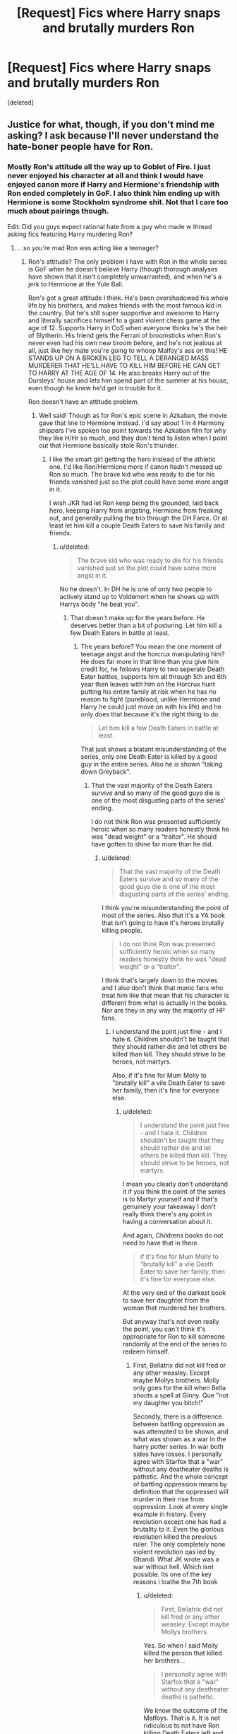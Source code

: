 #+TITLE: [Request] Fics where Harry snaps and brutally murders Ron

* [Request] Fics where Harry snaps and brutally murders Ron
:PROPERTIES:
:Score: 4
:DateUnix: 1459389908.0
:DateShort: 2016-Mar-31
:FlairText: Request
:END:
[deleted]


** Justice for what, though, if you don't mind me asking? I ask because I'll never understand the hate-boner people have for Ron.
:PROPERTIES:
:Author: Zeitgeist84
:Score: 15
:DateUnix: 1459390773.0
:DateShort: 2016-Mar-31
:END:

*** Mostly Ron's attitude all the way up to Goblet of Fire. I just never enjoyed his character at all and think I would have enjoyed canon more if Harry and Hermione's friendship with Ron ended completely in GoF. I also think him ending up with Hermione is some Stockholm syndrome shit. Not that I care too much about pairings though.

Edit: Did you guys expect rational hate from a guy who made w thread asking fics featuring Harry murdering Ron?
:PROPERTIES:
:Author: DevoidOfVoid
:Score: 1
:DateUnix: 1459391725.0
:DateShort: 2016-Mar-31
:END:

**** ...so you're mad Ron was acting like a teenager?
:PROPERTIES:
:Score: 20
:DateUnix: 1459392136.0
:DateShort: 2016-Mar-31
:END:

***** Ron's attitude? The only problem I have with Ron in the whole series is GoF when he doesn't believe Harry (though thorough analyses have shown that it isn't completely unwarranted), and when he's a jerk to Hermione at the Yule Ball.

Ron's got a great attitude I think. He's been overshadowed his whole life by his brothers, and makes friends with the most famous kid in the country. But he's still super supportive and awesome to Harry and literally sacrifices himself to a giant violent chess game at the age of 12. Supports Harry in CoS when everyone thinks he's the heir of Slytherin. His friend gets the Ferrari of broomsticks when Ron's never even had his own new broom before, and he's not jealous at all, just like hey mate you're going to whoop Malfoy's ass on this! HE STANDS UP ON A BROKEN LEG TO TELL A DERANGED MASS MURDERER THAT HE'LL HAVE TO KILL HIM BEFORE HE CAN GET TO HARRY AT THE AGE OF 14. He also breaks Harry out of the Dursleys' house and lets him spend part of the summer at his house, even though he knew he'd get in trouble for it.

Ron doesn't have an attitude problem.
:PROPERTIES:
:Author: derive-dat-ass
:Score: 20
:DateUnix: 1459395244.0
:DateShort: 2016-Mar-31
:END:

****** Well said! Though as for Ron's epic scene in Azkaban, the movie gave that line to Hermione instead. I'd say about 1 in 4 Harmony shippers I've spoken too point towards the Azkaban film for why they like H/Hr so much, and they don't tend to listen when I point out that Hermione basically stole Ron's thunder.
:PROPERTIES:
:Score: 4
:DateUnix: 1459409787.0
:DateShort: 2016-Mar-31
:END:

******* I like the smart girl getting the hero instead of the athletic one. I'd like Ron/Hermione more if canon hadn't messed up Ron so much. The brave kid who was ready to die for his friends vanished just so the plot could have some more angst in it.

I wish JKR had let Ron keep being the grounded, laid back hero, keeping Harry from angsting, Hermione from freaking out, and generally pulling the trio through the DH Farce. Or at least let him kill a couple Death Eaters to save his family and friends.
:PROPERTIES:
:Author: Starfox5
:Score: -2
:DateUnix: 1459413845.0
:DateShort: 2016-Mar-31
:END:

******** u/deleted:
#+begin_quote
  The brave kid who was ready to die for his friends vanished just so the plot could have some more angst in it.
#+end_quote

No he doesn't. In DH he is one of only two people to actively stand up to Voldemort when he shows up with Harrys body "he beat you".
:PROPERTIES:
:Score: 8
:DateUnix: 1459414786.0
:DateShort: 2016-Mar-31
:END:

********* That doesn't make up for the years before. He deserves better than a bit of posturing. Let him kill a few Death Eaters in battle at least.
:PROPERTIES:
:Author: Starfox5
:Score: -4
:DateUnix: 1459421309.0
:DateShort: 2016-Mar-31
:END:

********** The years before? You mean the one moment of teenage angst and the horcrux manipulating him? He does far more in that time than you give him credit for, he follows Harry to two seperate Death Eater battles, supports him all through 5th and 6th year then leaves with him on the Horcrux hunt putting his entire family at risk when he has no reason to fight (pureblood, unlike Hermione and Harry he could just move on with his life) and he only does that because it's the right thing to do.

#+begin_quote
  Let him kill a few Death Eaters in battle at least.
#+end_quote

That just shows a blatant misunderstanding of the series, only one Death Eater is killed by a good guy in the entire series. Also he /is/ shown "taking down Greyback".
:PROPERTIES:
:Score: 7
:DateUnix: 1459421991.0
:DateShort: 2016-Mar-31
:END:

*********** That the vast majority of the Death Eaters survive and so many of the good guys die is one of the most disgusting parts of the series' ending.

I do not think Ron was presented sufficiently heroic when so many readers honestly think he was "dead weight" or a "traitor". He should have gotten to shine far more than he did.
:PROPERTIES:
:Author: Starfox5
:Score: -6
:DateUnix: 1459426396.0
:DateShort: 2016-Mar-31
:END:

************ u/deleted:
#+begin_quote
  That the vast majority of the Death Eaters survive and so many of the good guys die is one of the most disgusting parts of the series' ending.
#+end_quote

I think you're misunderstanding the point of most of the series. Also that it's a YA book that isn't going to have it's heroes brutally killing people.

#+begin_quote
  I do not think Ron was presented sufficiently heroic when so many readers honestly think he was "dead weight" or a "traitor".
#+end_quote

I think that's largely down to the movies and I also don't think that manic fans who treat him like that mean that his character is different from what is actually in the books. Nor are they in any way the majority of HP fans.
:PROPERTIES:
:Score: 3
:DateUnix: 1459428766.0
:DateShort: 2016-Mar-31
:END:

************* I understand the point just fine - and I hate it. Children shouldn't be taught that they should rather die and let others be killed than kill. They should strive to be heroes, not martyrs.

Also, if it's fine for Mum Molly to "brutally kill" a vile Death Eater to save her family, then it's fine for everyone else.
:PROPERTIES:
:Author: Starfox5
:Score: -1
:DateUnix: 1459430169.0
:DateShort: 2016-Mar-31
:END:

************** u/deleted:
#+begin_quote
  I understand the point just fine - and I hate it. Children shouldn't be taught that they should rather die and let others be killed than kill. They should strive to be heroes, not martyrs.
#+end_quote

I mean you clearly don't understand it if you think the point of the series is to Martyr yourself and if that's genuinely your takeaway I don't really think there's any point in having a conversation about it.

And again, Childrens books do not need to have that in there.

#+begin_quote
  if it's fine for Mum Molly to "brutally kill" a vile Death Eater to save her family, then it's fine for everyone else.
#+end_quote

At the very end of the darkest book to save her daughter from the woman that murdered her brothers.

But anyway that's not even really the point, you can't think it's appropriate for Ron to kill someone randomly at the end of the series to redeem himself.
:PROPERTIES:
:Score: 1
:DateUnix: 1459431221.0
:DateShort: 2016-Mar-31
:END:

*************** First, Bellatrix did not kill fred or any other weasley. Except maybe Mollys brothers. Molly only goes for the kill when Bella shoots a spell at Ginny. Que "not my daughter you bitch!"

Secondly, there is a difference between battling oppression as was attempted to be shown, and what was shown as a war in the harry potter series. In war both sides have losses. I personally agree with Starfox that a "war" without any deatheater deaths is pathetic. And the whole concept of battling oppression means by definition that the oppressed will murder in their rise from oppression. Look at every single example in history. Every revolution except one has had a brutality to it. Even the glorious revolution killed the previous ruler. The only completely none violent revolution qas led by Ghandi. What JK wrote was a war without hell. Which isnt possible. Its one of the key reasons i loathe the 7th book
:PROPERTIES:
:Author: Zerokun11
:Score: 2
:DateUnix: 1459433071.0
:DateShort: 2016-Mar-31
:END:

**************** u/deleted:
#+begin_quote
  First, Bellatrix did not kill fred or any other weasley. Except maybe Mollys brothers.
#+end_quote

Yes. So when I said Molly killed the person that killed her brothers...

#+begin_quote
  I personally agree with Starfox that a "war" without any deatheater deaths is pathetic.
#+end_quote

We know the outcome of the Malfoys. That is it. It is not ridiculous to not have Ron killing Death Eaters left and right to prove a point.
:PROPERTIES:
:Score: 1
:DateUnix: 1459436261.0
:DateShort: 2016-Mar-31
:END:

***************** We also can not say that Bellatrix killed Fabian and Gideon. All we know from canon was that it took a "group of" deatheaters to kill them. Also we can assume that if the Malfoys got off scotfree, then so did others. after all Harry Potter is all about forgive and get stabbed later. The fact that there is not a single "hero" killing another person except for Molly is wrong. "taking down" can mean stunning, while "dealing with" (im thinking of Avery now) can also mean stunning. There is two deaths told in the final battle on the death eater side. Molly is the only one to actually kill someone. Harry just killed Tom with an expelliarmus (which is also impossible but whatever)
:PROPERTIES:
:Author: Zerokun11
:Score: 1
:DateUnix: 1459442728.0
:DateShort: 2016-Mar-31
:END:


*************** If you don't think the book is about martyrdom, after all Harry went through, including sacrificing himself for his friends, and how Lily is lauded for sacrificing herself for Harry, then I don't know what books you have read.
:PROPERTIES:
:Author: Starfox5
:Score: 0
:DateUnix: 1459441418.0
:DateShort: 2016-Mar-31
:END:

**************** Love.
:PROPERTIES:
:Score: 1
:DateUnix: 1459441729.0
:DateShort: 2016-Mar-31
:END:


************ Look at any Ron bashing fic. 9 times out of 10 it's a Harmony pairing. Most of the people who hate Ron are just salty their pairing didn't happen.
:PROPERTIES:
:Score: 2
:DateUnix: 1459445553.0
:DateShort: 2016-Mar-31
:END:


***** This guy has all the character of a Harmony shipper, apart from the actual shipping.
:PROPERTIES:
:Author: Englishhedgehog13
:Score: 9
:DateUnix: 1459394341.0
:DateShort: 2016-Mar-31
:END:


**** u/Urukubarr:
#+begin_quote
  I also think him ending up with Hermione is some Stockholm syndrome shit.
#+end_quote

That's probably the result of all the love potions the Weasley's were slipping Harry and Hermione... ^{^{/s}}
:PROPERTIES:
:Author: Urukubarr
:Score: 11
:DateUnix: 1459395046.0
:DateShort: 2016-Mar-31
:END:

***** I hate Ron for irrational reasons and headcanon, but I'm not an obsessed shipper lol
:PROPERTIES:
:Author: DevoidOfVoid
:Score: -6
:DateUnix: 1459395258.0
:DateShort: 2016-Mar-31
:END:


**** Damn! Your edit is hilarious
:PROPERTIES:
:Author: MrsMarx
:Score: 4
:DateUnix: 1459417212.0
:DateShort: 2016-Mar-31
:END:


**** Well, as long as you admit is irrational, I don't have any problem with this.

You know what, maybe if it's a crack story it might be fun. Anyone got one of those?
:PROPERTIES:
:Author: Hpfm2
:Score: 1
:DateUnix: 1459446090.0
:DateShort: 2016-Mar-31
:END:


** You might like my story linkffn(Remedial Lessons). It's got Hermione exacting some revenge on a few deserving people, but Ron doesn't make an appearance in this one.
:PROPERTIES:
:Author: SymphonySamurai
:Score: 3
:DateUnix: 1459390117.0
:DateShort: 2016-Mar-31
:END:

*** [[http://www.fanfiction.net/s/8885902/1/][*/Remedial Lessons/*]] by [[https://www.fanfiction.net/u/3517135/SymphonySamurai][/SymphonySamurai/]]

#+begin_quote
  AU OotP. What if Hermione had taken a more proactive stance against Harry's treatment by Snape and Umbridge? How far is too far to go to protect someone you love? Complete.
#+end_quote

^{/Site/: [[http://www.fanfiction.net/][fanfiction.net]] *|* /Category/: Harry Potter *|* /Rated/: Fiction M *|* /Chapters/: 3 *|* /Words/: 9,661 *|* /Reviews/: 157 *|* /Favs/: 881 *|* /Follows/: 240 *|* /Updated/: 5/23/2013 *|* /Published/: 1/7/2013 *|* /Status/: Complete *|* /id/: 8885902 *|* /Language/: English *|* /Genre/: Drama/Romance *|* /Characters/: Harry P., Hermione G. *|* /Download/: [[http://www.p0ody-files.com/ff_to_ebook/ffn-bot/index.php?id=8885902&source=ff&filetype=epub][EPUB]] or [[http://www.p0ody-files.com/ff_to_ebook/ffn-bot/index.php?id=8885902&source=ff&filetype=mobi][MOBI]]}

--------------

*FanfictionBot*^{1.3.7} *|* [[[https://github.com/tusing/reddit-ffn-bot/wiki/Usage][Usage]]] | [[[https://github.com/tusing/reddit-ffn-bot/wiki/Changelog][Changelog]]] | [[[https://github.com/tusing/reddit-ffn-bot/issues/][Issues]]] | [[[https://github.com/tusing/reddit-ffn-bot/][GitHub]]] | [[[https://www.reddit.com/message/compose?to=%2Fu%2Ftusing][Contact]]]

^{/New in this version: PM request support!/}
:PROPERTIES:
:Author: FanfictionBot
:Score: 1
:DateUnix: 1459390132.0
:DateShort: 2016-Mar-31
:END:


** Welp, now that I've read this thread and looked at your reasoning for hating Ron, I'm starting a Kickstarter to build a rocket to help me leave this planet. All backers will have the option to go on the rocket with me and the person who donates the most will get to decide what planet we inhabit.

Please donate at [[https://www.kickstarter.com/projects/rockettoleaveEarth]]
:PROPERTIES:
:Author: Englishhedgehog13
:Score: 4
:DateUnix: 1459394516.0
:DateShort: 2016-Mar-31
:END:

*** Irrational hatred makes the world go round!
:PROPERTIES:
:Author: DevoidOfVoid
:Score: 2
:DateUnix: 1459394790.0
:DateShort: 2016-Mar-31
:END:


** I don't understand the hate against Ron. He was a loyal and competent companion to Harry from the very beginning. Granted, he made a few mistakes along the way, but he was still a teen under extreme stress situation.
:PROPERTIES:
:Author: InquisitorCOC
:Score: 5
:DateUnix: 1459394008.0
:DateShort: 2016-Mar-31
:END:

*** GoF? he literally didn't believe him until his 'best friend' nearly dies to a dragon. You can't really put that as

#+begin_quote
  extreme stress situation
#+end_quote

especially as that lasted until the end of the first task where he would of had time to calm down
:PROPERTIES:
:Author: EkzSt4ticCS
:Score: -2
:DateUnix: 1459397434.0
:DateShort: 2016-Mar-31
:END:

**** To play devil's advocate, he acted like a moron, but he was fourteen. Who among us wasn't a mong when we were fourteen?
:PROPERTIES:
:Author: Zeitgeist84
:Score: 8
:DateUnix: 1459401625.0
:DateShort: 2016-Mar-31
:END:

***** I can name quite a few friends that I know who weren't morons or acted like mongs even with plenty of our other friends that had real good shit happen to them even though they were worse off, or at least didn't act it in public (which is a lot better than causing a scene).
:PROPERTIES:
:Author: EkzSt4ticCS
:Score: -2
:DateUnix: 1459410825.0
:DateShort: 2016-Mar-31
:END:


**** Okay imagine you're Ron. You know there's no chance of you getting called out of the Goblet, but still you hope that just maybe you will because it'll give you a chance to prove yourself different from your brothers, maybe you sit up all night dreaming about it. But no it's your super famous best friend again.

Also it's pretty clear he believes Harry far before the first task but he didn't realise the fight wasn't worth it until he saw the reality of the tournament.
:PROPERTIES:
:Score: 3
:DateUnix: 1459414919.0
:DateShort: 2016-Mar-31
:END:


** I'm sad at the lack of recommendations... Cause I really want to read about Harry snapping and murdering his friends now.
:PROPERTIES:
:Author: MrsMarx
:Score: 2
:DateUnix: 1459417383.0
:DateShort: 2016-Mar-31
:END:
